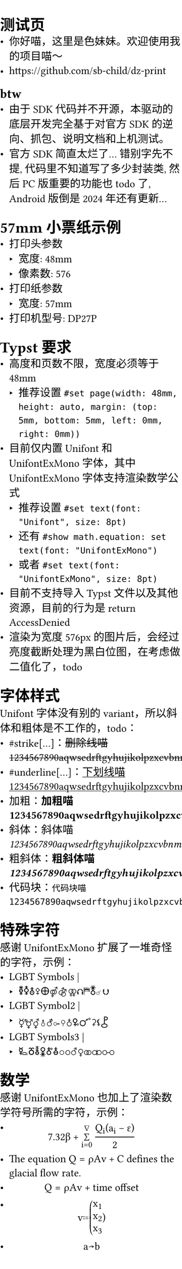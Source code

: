 #set page(width: 48mm, height: auto, margin: (top: 5mm, bottom: 5mm, left: 0mm, right: 0mm))
#set text(font: "Unifont", size: 8pt)
#show math.equation: set text(font: "UnifontExMono")
#let ufex(body) = {
  set text(font: "UnifontExMono")
  [- #body]
}

= 测试页
- 你好喵，这里是色妹妹。欢迎使用我的项目喵～
- https://github.com/sb-child/dz-print
== btw
- 由于 SDK 代码并不开源，本驱动的底层开发完全基于对官方 SDK 的逆向、抓包、说明文档和上机测试。
- 官方 SDK 简直太烂了\... 错别字先不提, 代码里不知道写了多少封装类, 然后 PC 版重要的功能也 todo 了, Android 版倒是 2024 年还有更新\...
= 57mm 小票纸示例
- 打印头参数
  - 宽度: 48mm
  - 像素数: 576
- 打印纸参数
  - 宽度: 57mm
- 打印机型号: DP27P
= Typst 要求
- 高度和页数不限，宽度必须等于 48mm
  - 推荐设置 `#set page(width: 48mm, height: auto, margin: (top: 5mm, bottom: 5mm, left: 0mm, right: 0mm))`
- 目前仅内置 Unifont 和 UnifontExMono 字体，其中 UnifontExMono 字体支持渲染数学公式
  - 推荐设置 `#set text(font: "Unifont", size: 8pt)`
  - 还有 `#show math.equation: set text(font: "UnifontExMono")`
  - 或者 `#set text(font: "UnifontExMono", size: 8pt)`
- 目前不支持导入 Typst 文件以及其他资源，目前的行为是 return AccessDenied
- 渲染为宽度 576px 的图片后，会经过亮度截断处理为黑白位图，在考虑做二值化了，todo
= 字体样式
Unifont 字体没有别的 variant，所以斜体和粗体是不工作的，todo：
- \#strike[\...]：#strike[删除线喵1234567890aqwsedrftgyhujikolpzxcvbnmQWERTYUIOPASDFGHJKLZXCVBNM]
- \#underline[\...]：#underline[下划线喵1234567890aqwsedrftgyhujikolpzxcvbnmQWERTYUIOPASDFGHJKLZXCVBNM]
- 加粗：*加粗喵1234567890aqwsedrftgyhujikolpzxcvbnmQWERTYUIOPASDFGHJKLZXCVBNM*
- 斜体：_斜体喵1234567890aqwsedrftgyhujikolpzxcvbnmQWERTYUIOPASDFGHJKLZXCVBNM_
- 粗斜体：*粗_斜体喵1234567890aqwsedrftgyhujikolpzxcvbnmQWERTYUIOPASDFGHJKLZXCVBNM_*
- 代码块：`代码块喵1234567890aqwsedrftgyhujikolpzxcvbnmQWERTYUIOPASDFGHJKLZXCVBNM`
= 特殊字符
感谢 UnifontExMono 扩展了一堆奇怪的字符，示例：
- LGBT Symbols | #ufex[🜧🜥🜱⚴🜨⚤⚣⚢⮉⛿🜬☌⮋]
- LGBT Symbol2 | #ufex[☿⚧⚥⚨⚦⚩⚲♁🜠🜜⚳⚸⯛]
- LGBT Symbols3 | #ufex[🜐🜻🜮🜢🜫🜭⚪⚬♂♀⚭⚮⚯]
= 数学
感谢 UnifontExMono 也加上了渲染数学符号所需的字符，示例：
- $
    7.32 beta +
    sum_(i=0)^nabla
    (Q_i (a_i - epsilon)) / 2
  $
- The equation $Q = rho A v + C$ defines the glacial flow rate.
- $ Q = rho A v + "time offset" $
- $ v := vec(x_1, x_2, x_3) $
- $ a arrow.squiggly b $
